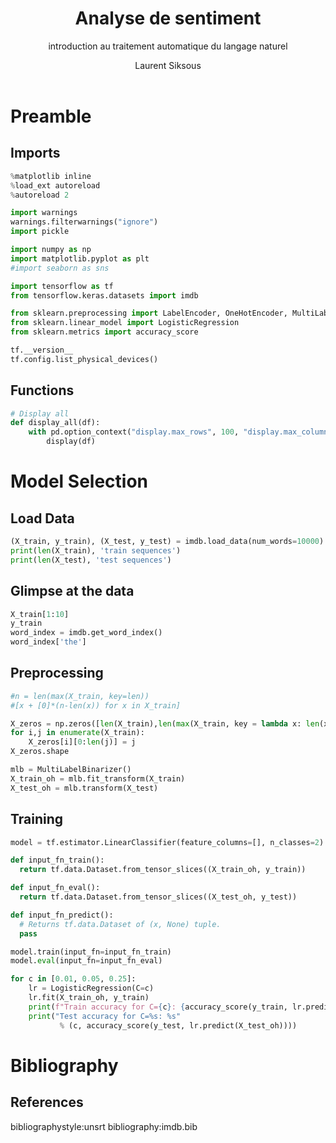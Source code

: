 #+TITLE: Analyse de sentiment
#+PROPERTY: header-args:jupyter-python :session *Py* :results raw drawer :cache no :async no :exports results :eval yes

#+SUBTITLE: introduction au traitement automatique du langage naturel
#+AUTHOR: Laurent Siksous
#+EMAIL: siksous@gmail.com
# #+DATE: 
#+DESCRIPTION: 
#+KEYWORDS: 
#+LANGUAGE:  fr

# specifying the beamer startup gives access to a number of
# keybindings which make configuring individual slides and components
# of slides easier.  See, for instance, C-c C-b on a frame headline.
#+STARTUP: beamer

#+STARTUP: oddeven

# we tell the exporter to use a specific LaTeX document class, as
# defined in org-latex-classes.  By default, this does not include a
# beamer entry so this needs to be defined in your configuration (see
# the tutorial).
#+LaTeX_CLASS: beamer
#+LaTeX_CLASS_OPTIONS: [bigger] 

#+LATEX_HEADER: \usepackage{listings}

#+LATEX_HEADER: \definecolor{UBCblue}{rgb}{0.04706, 0.13725, 0.26667} % UBC Blue (primary)
#+LATEX_HEADER: \usecolortheme[named=UBCblue]{structure}

# Beamer supports alternate themes.  Choose your favourite here
#+BEAMER_COLOR_THEME: dolphin
#+BEAMER_FONT_THEME:  default
#+BEAMER_INNER_THEME: [shadow]rounded
#+BEAMER_OUTER_THEME: infolines

# the beamer exporter expects to be told which level of headlines
# defines the frames.  We use the first level headlines for sections
# and the second (hence H:2) for frames.
#+OPTIONS:   H:2 toc:t

# the following allow us to selectively choose headlines to export or not
#+SELECT_TAGS: export
#+EXCLUDE_TAGS: noexport

# for a column view of options and configurations for the individual
# frames
#+COLUMNS: %20ITEM %13BEAMER_env(Env) %6BEAMER_envargs(Args) %4BEAMER_col(Col) %7BEAMER_extra(Extra)

# #+BEAMER_HEADER: \usebackgroundtemplate{\includegraphics[width=\paperwidth,height=\paperheight,opacity=.01]{img/bg2.jpeg}}
# #+BEAMER_HEADER: \logo{\includegraphics[height=.5cm,keepaspectratio]{img/bti_logo2.png}\vspace{240pt}}
# #+BEAMER_HEADER: \setbeamertemplate{background canvas}{\begin{tikzpicture}\node[opacity=.1]{\includegraphics [width=\paperwidth,height=\paperheight]{img/background.jpg}};\end{tikzpicture}}
# #+BEAMER_HEADER: \logo{\includegraphics[width=\paperwidth,height=\paperheight,keepaspectratio]{img/background.jpg}}
#+BEAMER_HEADER: \titlegraphic{\includegraphics[width=50]{img/logo.png}}
# #+BEAMER_HEADER: \definecolor{ft}{RGB}{255, 241, 229}
#+BEAMER_HEADER: \setbeamercolor{background canvas}{bg=ft}

* Preamble
** Emacs Setup                                                    :noexport:

#+begin_src emacs-lisp
(setq org-src-fontify-natively t)

(setq lsp-semantic-tokens-enable t)
(setq lsp-enable-symbol-highlighting t)

(setq lsp-enable-file-watchers nil
      read-process-output-max (* 1024 1024)
      gc-cons-threshold 100000000
      lsp-idle-delay 0.5
      ;;
      lsp-eldoc-hook nil
      lsp-eldoc-enable-hover nil

      ;;pas de fil d'ariane
      lsp-headerline-breadcrumb-enable nil
      ;; pas de imenu voir menu-list
      lsp-enable-imenu nil
      ;; lentille
      lsp-lens-enable t
 
      lsp-semantic-highlighting t
      lsp-modeline-code-actions-enable t
      )
  
(setq lsp-completion-provider :company
      lsp-completion-show-detail t
      lsp-completion-show-kind t)

(setq lsp-ui-doc-enable t
      lsp-ui-doc-show-with-mouse nil
      lsp-ui-doc-show-with-cursor t
      lsp-ui-doc-use-childframe t
      
      lsp-ui-sideline-diagnostic-max-line-length 80

      ;; lsp-ui-imenu
      lsp-ui-imenu-enable nil
      ;; lsp-ui-peek
      lsp-ui-peek-enable t
      ;; lsp-ui-sideline
      lsp-ui-sideline-enable t
      lsp-ui-sideline-ignore-duplicate t
      lsp-ui-sideline-show-symbol t
      lsp-ui-sideline-show-hover t
      lsp-ui-sideline-show-diagnostics t
      lsp-ui-sideline-show-code-actions t
      )

(setq lsp-diagnostics-provider :none
      lsp-modeline-diagnostics-enable nil
      lsp-signature-auto-activate nil ;; you could manually request them via `lsp-signature-activate`
      lsp-signature-render-documentation nil)
#+end_src

#+RESULTS:

** Imports

#+begin_src jupyter-python
%matplotlib inline
%load_ext autoreload
%autoreload 2

import warnings
warnings.filterwarnings("ignore")
import pickle

import numpy as np
import matplotlib.pyplot as plt
#import seaborn as sns

import tensorflow as tf
from tensorflow.keras.datasets import imdb

from sklearn.preprocessing import LabelEncoder, OneHotEncoder, MultiLabelBinarizer
from sklearn.linear_model import LogisticRegression
from sklearn.metrics import accuracy_score

tf.__version__
tf.config.list_physical_devices()
#+end_src

#+RESULTS:
:results:
# Out[17]:
#+BEGIN_EXAMPLE
  [PhysicalDevice(name='/physical_device:CPU:0', device_type='CPU'),
  PhysicalDevice(name='/physical_device:GPU:0', device_type='GPU')]
#+END_EXAMPLE
:end:


** Functions

#+begin_src jupyter-python
# Display all
def display_all(df):
    with pd.option_context("display.max_rows", 100, "display.max_columns", 100): 
        display(df)
#+end_src

#+RESULTS:
:results:
# Out[18]:
:end:

** Org                                                            :noexport:

#+begin_src jupyter-python
# Org-mode table formatter
import IPython
import tabulate

class OrgFormatter(IPython.core.formatters.BaseFormatter):
    format_type = IPython.core.formatters.Unicode('text/org')
    print_method = IPython.core.formatters.ObjectName('_repr_org_')

def pd_dataframe_to_org(df):
    return tabulate.tabulate(df, headers='keys', tablefmt='orgtbl', showindex='always')

ip = get_ipython()
ip.display_formatter.formatters['text/org'] = OrgFormatter()

f = ip.display_formatter.formatters['text/org']
f.for_type_by_name('pandas.core.frame', 'DataFrame', pd_dataframe_to_org)
#+end_src

#+RESULTS:
:results:
# Out[19]:
:end:

* Model Selection
** Load Data

#+begin_src jupyter-python
(X_train, y_train), (X_test, y_test) = imdb.load_data(num_words=10000)
print(len(X_train), 'train sequences')
print(len(X_test), 'test sequences')
#+end_src

#+RESULTS:
:results:
# Out[20]:
:end:

** Glimpse at the data

#+begin_src jupyter-python
X_train[1:10]
y_train
word_index = imdb.get_word_index()
word_index['the']
#+end_src

#+RESULTS:
:results:
# Out[38]:
: 9
:end:

** Preprocessing

#+begin_src jupyter-python :eval no
#n = len(max(X_train, key=len))
#[x + [0]*(n-len(x)) for x in X_train]

X_zeros = np.zeros([len(X_train),len(max(X_train, key = lambda x: len(x)))], np.int8)
for i,j in enumerate(X_train):
    X_zeros[i][0:len(j)] = j
X_zeros.shape
#+end_src


#+begin_src jupyter-python
mlb = MultiLabelBinarizer()
X_train_oh = mlb.fit_transform(X_train)
X_test_oh = mlb.transform(X_test)
#+end_src

#+RESULTS:
:results:
# Out[22]:
:end:


** Training

#+begin_src jupyter-python :eval no
model = tf.estimator.LinearClassifier(feature_columns=[], n_classes=2)

def input_fn_train():
  return tf.data.Dataset.from_tensor_slices((X_train_oh, y_train))

def input_fn_eval():
  return tf.data.Dataset.from_tensor_slices((X_test_oh, y_test))

def input_fn_predict():
  # Returns tf.data.Dataset of (x, None) tuple.
  pass

model.train(input_fn=input_fn_train)
model.eval(input_fn=input_fn_eval)
#+end_src


#+begin_src jupyter-python :results output
for c in [0.01, 0.05, 0.25]:
    lr = LogisticRegression(C=c)
    lr.fit(X_train_oh, y_train)
    print(f"Train accuracy for C={c}: {accuracy_score(y_train, lr.predict(X_train_oh))}")
    print("Test accuracy for C=%s: %s" 
           % (c, accuracy_score(y_test, lr.predict(X_test_oh))))
#+end_src

#+RESULTS:
:results:
Accuracy for C=0.01: 0.88012
Accuracy for C=0.05: 0.88344
Accuracy for C=0.25: 0.87612
:end:


* Bibliography
** References
:PROPERTIES:
:BEAMER_opt: shrink=10
:END:

bibliographystyle:unsrt
bibliography:imdb.bib

* Local Variables                                                  :noexport:
# Local Variables:
# eval: (setenv "PATH" "/Library/TeX/texbin/:$PATH" t)
# org-ref-default-bibliography: ("./olist.bib")
# End:
